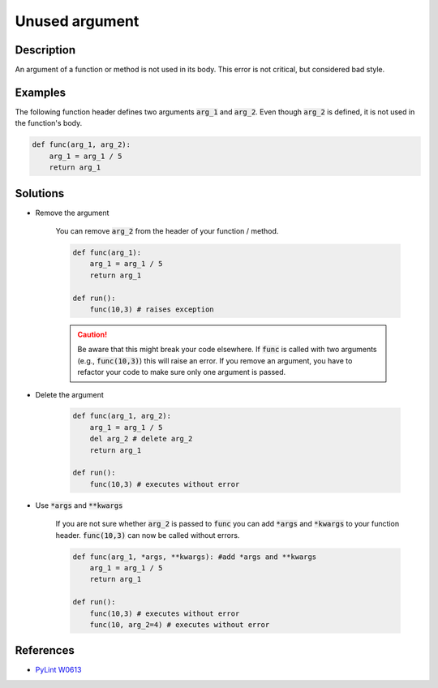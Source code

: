 ===============
Unused argument
===============

Description
===========

An argument of a function or method is not used in its body. This error is not critical, but considered bad style.

Examples
==========

The following function header defines two arguments :code:`arg_1` and :code:`arg_2`. Even though :code:`arg_2` is defined, it is not used in the function's body.

.. code:: python

    def func(arg_1, arg_2):
        arg_1 = arg_1 / 5 
        return arg_1

Solutions
===========

- Remove the argument

    You can remove :code:`arg_2` from the header of your function / method. 
    
    .. code:: python

        def func(arg_1):
            arg_1 = arg_1 / 5 
            return arg_1

        def run():
            func(10,3) # raises exception
            
    .. caution:: 
        Be aware that this might break your code elsewhere. If :code:`func` is called with two arguments (e.g., :code:`func(10,3)`) this will raise an error. If you remove an argument, you have to refactor your code to make sure only one argument is passed.

- Delete the argument

    .. code:: python

        def func(arg_1, arg_2):
            arg_1 = arg_1 / 5 
            del arg_2 # delete arg_2
            return arg_1
      
        def run():
            func(10,3) # executes without error
    
- Use :code:`*args` and :code:`**kwargs`

    If you are not sure whether :code:`arg_2` is passed to :code:`func` you can add :code:`*args` and :code:`*kwargs` to your function header. :code:`func(10,3)` can now be called without errors.

    .. code:: python

        def func(arg_1, *args, **kwargs): #add *args and **kwargs
            arg_1 = arg_1 / 5 
            return arg_1
      
        def run():
            func(10,3) # executes without error
            func(10, arg_2=4) # executes without error

References
==========
- `PyLint W0613 <http://pylint-messages.wikidot.com/messages:w0613>`_
